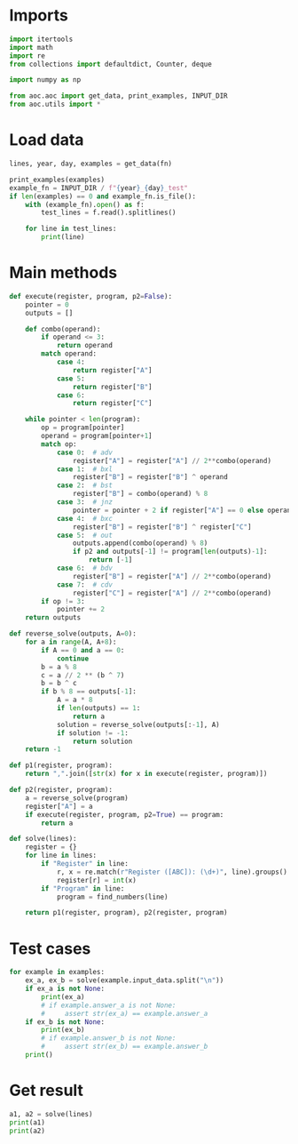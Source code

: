 # -*- org-confirm-babel-evaluate: nil; -*-
#+STARTUP: showeverything
#+PROPERTY: header-args+ :kernel aoc

* Imports
#+begin_src jupyter-python :results none
  import itertools
  import math
  import re
  from collections import defaultdict, Counter, deque

  import numpy as np

  from aoc.aoc import get_data, print_examples, INPUT_DIR
  from aoc.utils import *
#+end_src
* Load data
#+begin_src jupyter-python :var fn=(buffer-file-name) :results none
  lines, year, day, examples = get_data(fn)
#+end_src

#+begin_src jupyter-python
  print_examples(examples)
  example_fn = INPUT_DIR / f"{year}_{day}_test"
  if len(examples) == 0 and example_fn.is_file():
      with (example_fn).open() as f:
          test_lines = f.read().splitlines()

      for line in test_lines:
          print(line)
#+end_src

#+RESULTS:
: ------------------------------- Example data 1/1 -------------------------------
: Register A: 729
: Register B: 0
: Register C: 0
:
: Program: 0,1,5,4,3,0
: --------------------------------------------------------------------------------
: answer_a: 4,6,3,5,6,3,5,2,1,0
: answer_b: -

* Main methods
#+begin_src jupyter-python :results none
  def execute(register, program, p2=False):
      pointer = 0
      outputs = []

      def combo(operand):
          if operand <= 3:
              return operand
          match operand:
              case 4:
                  return register["A"]
              case 5:
                  return register["B"]
              case 6:
                  return register["C"]

      while pointer < len(program):
          op = program[pointer]
          operand = program[pointer+1]
          match op:
              case 0:  # adv
                  register["A"] = register["A"] // 2**combo(operand)
              case 1:  # bxl
                  register["B"] = register["B"] ^ operand
              case 2:  # bst
                  register["B"] = combo(operand) % 8
              case 3:  # jnz
                  pointer = pointer + 2 if register["A"] == 0 else operand
              case 4:  # bxc
                  register["B"] = register["B"] ^ register["C"]
              case 5:  # out
                  outputs.append(combo(operand) % 8)
                  if p2 and outputs[-1] != program[len(outputs)-1]:
                      return [-1]
              case 6:  # bdv
                  register["B"] = register["A"] // 2**combo(operand)
              case 7:  # cdv
                  register["C"] = register["A"] // 2**combo(operand)
          if op != 3:
              pointer += 2
      return outputs

  def reverse_solve(outputs, A=0):
      for a in range(A, A+8):
          if A == 0 and a == 0:
              continue
          b = a % 8
          c = a // 2 ** (b ^ 7)
          b = b ^ c
          if b % 8 == outputs[-1]:
              A = a * 8
              if len(outputs) == 1:
                  return a
              solution = reverse_solve(outputs[:-1], A)
              if solution != -1:
                  return solution
      return -1

  def p1(register, program):
      return ",".join([str(x) for x in execute(register, program)])

  def p2(register, program):
      a = reverse_solve(program)
      register["A"] = a
      if execute(register, program, p2=True) == program:
          return a

  def solve(lines):
      register = {}
      for line in lines:
          if "Register" in line:
              r, x = re.match(r"Register ([ABC]): (\d+)", line).groups()
              register[r] = int(x)
          if "Program" in line:
              program = find_numbers(line)

      return p1(register, program), p2(register, program)
#+end_src
* Test cases
#+begin_src jupyter-python
  for example in examples:
      ex_a, ex_b = solve(example.input_data.split("\n"))
      if ex_a is not None:
          print(ex_a)
          # if example.answer_a is not None:
          #     assert str(ex_a) == example.answer_a
      if ex_b is not None:
          print(ex_b)
          # if example.answer_b is not None:
          #     assert str(ex_b) == example.answer_b
      print()
#+end_src

#+RESULTS:
: 4,6,3,5,6,3,5,2,1,0
:

* Get result
#+begin_src jupyter-python
  a1, a2 = solve(lines)
  print(a1)
  print(a2)
#+end_src

#+RESULTS:
: 2,0,4,2,7,0,1,0,3
: 265601188299675
